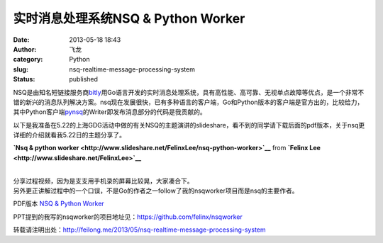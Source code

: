 实时消息处理系统NSQ & Python Worker
###################################
:date: 2013-05-18 18:43
:author: 飞龙
:category: Python
:slug: nsq-realtime-message-processing-system
:status: published

NSQ是由知名短链接服务商\ `bitly <https://bitly.com>`__\ 用Go语言开发的实时消息处理系统，具有高性能、高可靠、无视单点故障等优点，是一个非常不错的新兴的消息队列解决方案。nsq现在发展很快，已有多种语言的客户端，Go和Python版本的客户端是官方出的，比较给力，其中Python客户端\ `pynsq <https://github.com/bitly/pynsq>`__\ 的Writer即发布消息部分的代码是我贡献的。

以下是我准备在5.22的上海GDG活动中做的有关NSQ的主题演讲的slideshare，看不到的同学请下载后面的pdf版本，关于nsq更详细的介绍就看我5.22日的主题分享了。

.. raw:: html

   <div style="margin-bottom: 5px;">

**`Nsq & python
worker <http://www.slideshare.net/FelinxLee/nsq-python-worker>`__** from
**`Felinx Lee <http://www.slideshare.net/FelinxLee>`__**

.. raw:: html

   </div>

|
| 分享过程视频，因为是支支用手机录的屏幕比较晃，大家凑合下。
| 另外更正讲解过程中的一个口误，不是Go的作者之一follow了我的nsqworker项目而是nsq的主要作者。

PDF版本 \ `NSQ & Python
Worker </static/2013/05/NSQ-Python-Worker.pdf>`__

PPT提到的我写的nsqworker的项目地址见：\ https://github.com/felinx/nsqworker

转载请注明出处：\ http://feilong.me/2013/05/nsq-realtime-message-processing-system
